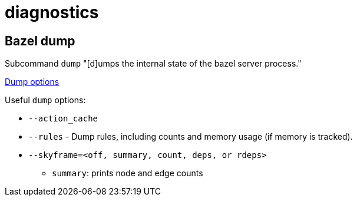 = diagnostics

== Bazel dump

Subcommand `dump` "[d]umps the internal state of the bazel server process."

link:https://bazel.build/reference/command-line-reference#dump[Dump options]

Useful `dump` options:

* `--action_cache`
* `--rules` - Dump rules, including counts and memory usage (if memory is tracked).
* `--skyframe=<off, summary, count, deps, or rdeps>`
  ** `summary`: prints node and edge counts
